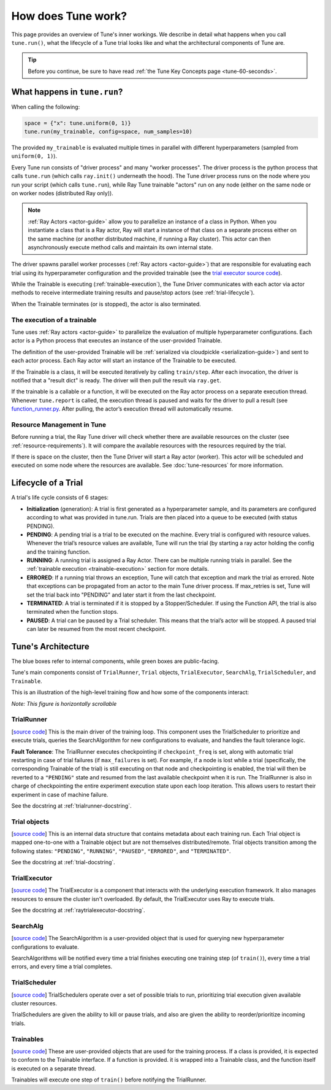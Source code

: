 How does Tune work?
===================

This page provides an overview of Tune's inner workings.
We describe in detail what happens when you call ``tune.run()``, what the lifecycle of a Tune trial looks like
and what the architectural components of Tune are.

.. tip:: Before you continue, be sure to have read :ref:`the Tune Key Concepts page <tune-60-seconds>`.

What happens in ``tune.run``?
-----------------------------

When calling the following:

.. code-block:: python

    space = {"x": tune.uniform(0, 1)}
    tune.run(my_trainable, config=space, num_samples=10)

The provided ``my_trainable`` is evaluated multiple times in parallel
with different hyperparameters (sampled from ``uniform(0, 1)``).

Every Tune run consists of "driver process" and many "worker processes".
The driver process is the python process that calls ``tune.run`` (which calls ``ray.init()`` underneath the hood).
The Tune driver process runs on the node where you run your script (which calls ``tune.run``),
while Ray Tune trainable "actors" run on any node (either on the same node or on worker nodes (distributed Ray only)).

.. note:: :ref:`Ray Actors <actor-guide>` allow you to parallelize an instance of a class in Python.
    When you instantiate a class that is a Ray actor, Ray will start a instance of that class on a separate process
    either on the same machine (or another distributed machine, if running a Ray cluster).
    This actor can then asynchronously execute method calls and maintain its own internal state.

The driver spawns parallel worker processes (:ref:`Ray actors <actor-guide>`)
that are responsible for evaluating each trial using its hyperparameter configuration and the provided trainable
(see the `trial executor source code <https://github.com/ray-project/ray/blob/master/python/ray/tune/trial_executor.py>`__).

While the Trainable is executing (:ref:`trainable-execution`), the Tune Driver communicates with each actor
via actor methods to receive intermediate training results and pause/stop actors (see :ref:`trial-lifecycle`).

When the Trainable terminates (or is stopped), the actor is also terminated.

.. _trainable-execution:

The execution of a trainable
~~~~~~~~~~~~~~~~~~~~~~~~~~~~

Tune uses :ref:`Ray actors <actor-guide>` to parallelize the evaluation of multiple hyperparameter configurations.
Each actor is a Python process that executes an instance of the user-provided Trainable.

The definition of the user-provided Trainable will be
:ref:`serialized via cloudpickle <serialization-guide>`) and sent to each actor process.
Each Ray actor will start an instance of the Trainable to be executed.

If the Trainable is a class, it will be executed iteratively by calling ``train/step``.
After each invocation, the driver is notified that a "result dict" is ready.
The driver will then pull the result via ``ray.get``.

If the trainable is a callable or a function, it will be executed on the Ray actor process on a separate execution thread.
Whenever ``tune.report`` is called, the execution thread is paused and waits for the driver to pull a
result (see `function_runner.py <https://github.com/ray-project/ray/blob/master/python/ray/tune/function_runner.py>`__.
After pulling, the actor’s execution thread will automatically resume.


Resource Management in Tune
~~~~~~~~~~~~~~~~~~~~~~~~~~~

Before running a trial, the Ray Tune driver will check whether there are available
resources on the cluster (see :ref:`resource-requirements`).
It will compare the available resources with the resources required by the trial.

If there is space on the cluster, then the Tune Driver will start a Ray actor (worker).
This actor will be scheduled and executed on some node where the resources are available.
See :doc:`tune-resources` for more information.

.. _trial-lifecycle:

Lifecycle of a Trial
--------------------

A trial's life cycle consists of 6 stages:

* **Initialization** (generation): A trial is first generated as a hyperparameter sample,
  and its parameters are configured according to what was provided in tune.run.
  Trials are then placed into a queue to be executed (with status PENDING).

* **PENDING**: A pending trial is a trial to be executed on the machine.
  Every trial is configured with resource values. Whenever the trial’s resource values are available,
  Tune will run the trial (by starting a ray actor holding the config and the training function.

* **RUNNING**: A running trial is assigned a Ray Actor. There can be multiple running trials in parallel.
  See the :ref:`trainable execution <trainable-execution>` section for more details.

* **ERRORED**: If a running trial throws an exception, Tune will catch that exception and mark the trial as errored.
  Note that exceptions can be propagated from an actor to the main Tune driver process.
  If max_retries is set, Tune will set the trial back into "PENDING" and later start it from the last checkpoint.

* **TERMINATED**: A trial is terminated if it is stopped by a Stopper/Scheduler.
  If using the Function API, the trial is also terminated when the function stops.

* **PAUSED**: A trial can be paused by a Trial scheduler. This means that the trial’s actor will be stopped.
  A paused trial can later be resumed from the most recent checkpoint.


Tune's Architecture
-------------------

.. image:: ../../images/tune-arch.png

The blue boxes refer to internal components, while green boxes are public-facing.

Tune's main components consist of ``TrialRunner``, ``Trial`` objects, ``TrialExecutor``, ``SearchAlg``,
``TrialScheduler``, and ``Trainable``.

.. _trial-runner-flow:

This is an illustration of the high-level training flow and how some of the components interact:

*Note: This figure is horizontally scrollable*

.. figure:: ../../images/tune-trial-runner-flow-horizontal.png
    :class: horizontal-scroll


TrialRunner
~~~~~~~~~~~
[`source code <https://github.com/ray-project/ray/blob/master/python/ray/tune/trial_runner.py>`__]
This is the main driver of the training loop. This component
uses the TrialScheduler to prioritize and execute trials,
queries the SearchAlgorithm for new
configurations to evaluate, and handles the fault tolerance logic.

**Fault Tolerance**: The TrialRunner executes checkpointing if ``checkpoint_freq``
is set, along with automatic trial restarting in case of trial failures (if ``max_failures`` is set).
For example, if a node is lost while a trial (specifically, the corresponding
Trainable of the trial) is still executing on that node and checkpointing
is enabled, the trial will then be reverted to a ``"PENDING"`` state and resumed
from the last available checkpoint when it is run.
The TrialRunner is also in charge of checkpointing the entire experiment execution state
upon each loop iteration. This allows users to restart their experiment
in case of machine failure.

See the docstring at :ref:`trialrunner-docstring`.

Trial objects
~~~~~~~~~~~~~
[`source code <https://github.com/ray-project/ray/blob/master/python/ray/tune/trial.py>`__]
This is an internal data structure that contains metadata about each training run. Each Trial
object is mapped one-to-one with a Trainable object but are not themselves
distributed/remote. Trial objects transition among
the following states: ``"PENDING"``, ``"RUNNING"``, ``"PAUSED"``, ``"ERRORED"``, and
``"TERMINATED"``.

See the docstring at :ref:`trial-docstring`.

TrialExecutor
~~~~~~~~~~~~~
[`source code <https://github.com/ray-project/ray/blob/master/python/ray/tune/trial_executor.py>`__]
The TrialExecutor is a component that interacts with the underlying execution framework.
It also manages resources to ensure the cluster isn't overloaded. By default,
the TrialExecutor uses Ray to execute trials.

See the docstring at :ref:`raytrialexecutor-docstring`.


SearchAlg
~~~~~~~~~
[`source code <https://github.com/ray-project/ray/tree/master/python/ray/tune/suggest>`__]
The SearchAlgorithm is a user-provided object
that is used for querying new hyperparameter configurations to evaluate.

SearchAlgorithms will be notified every time a trial finishes
executing one training step (of ``train()``), every time a trial
errors, and every time a trial completes.

TrialScheduler
~~~~~~~~~~~~~~
[`source code <https://github.com/ray-project/ray/blob/master/python/ray/tune/schedulers>`__]
TrialSchedulers operate over a set of possible trials to run,
prioritizing trial execution given available cluster resources.

TrialSchedulers are given the ability to kill or pause trials,
and also are given the ability to reorder/prioritize incoming trials.

Trainables
~~~~~~~~~~
[`source code <https://github.com/ray-project/ray/blob/master/python/ray/tune/trainable.py>`__]
These are user-provided objects that are used for
the training process. If a class is provided, it is expected to conform to the
Trainable interface. If a function is provided. it is wrapped into a
Trainable class, and the function itself is executed on a separate thread.

Trainables will execute one step of ``train()`` before notifying the TrialRunner.
